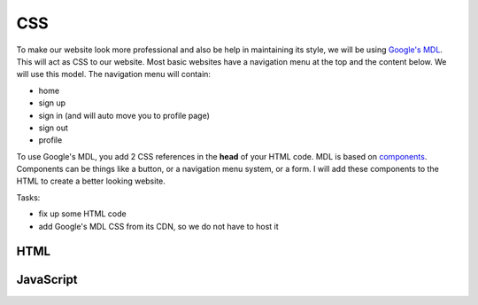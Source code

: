 .. _step14:

***
CSS
***

.. image:: ./images/AWSServerlessWebApplication-CSS.jpg
  :width: 720 px
  :alt: AWS Serverless Web App
  :align: center

To make our website look more professional and also be help in maintaining its style, we will be using `Google's MDL <https://getmdl.io/>`_. This will act as CSS to our website. Most basic websites have a navigation menu at the top and the content below. We will use this model. The navigation menu will contain:

- home
- sign up
- sign in (and will auto move you to profile page)
- sign out
- profile

To use Google's MDL, you add 2 CSS references in the **head** of your HTML code. MDL is based on `components <https://getmdl.io/components/index.html>`_. Components can be things like a button, or a navigation menu system, or a form. I will add these components to the HTML to create a better looking website.

Tasks:

- fix up some HTML code
- add Google's MDL CSS from its CDN, so we do not have to host it

HTML
****

.. tabs::

  .. group-tab:: index

    .. code-block:: html
        :linenos:

  .. group-tab:: Sign Up

    .. code-block:: html
        :linenos:

  .. group-tab:: Sign In

    .. code-block:: html
        :linenos:

  .. group-tab:: Sign Out

    .. code-block:: html
        :linenos:

  .. group-tab:: Profile

    .. code-block:: html
        :linenos:

JavaScript
**********

.. tabs::

  .. group-tab:: index

      .. code-block:: javascript
        :linenos:

  .. group-tab:: Sign Up

    .. code-block:: javascript
        :linenos:

  .. group-tab:: Sign In

    .. code-block:: javascript
        :linenos:

  .. group-tab:: Sign Out

    .. code-block:: javascript
        :linenos:

  .. group-tab:: Profile

    .. code-block:: javascript
        :linenos:

.. raw:: html

  <div style="text-align: center; margin-bottom: 2em;">
	<iframe width="560" height="315" src="https://www.youtube.com/embed/IBfbIfa1YFcxxx" frameborder="0" allow="accelerometer; autoplay; encrypted-media; gyroscope; picture-in-picture" allowfullscreen>
	</iframe>
  </div>

.. seealso:: Google's `Material Design Lite <https://getmdl.io/index.html>`_ website